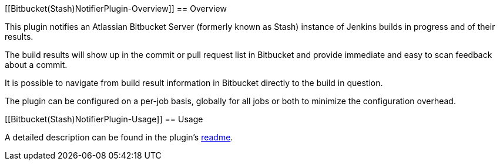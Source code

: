 [[Bitbucket(Stash)NotifierPlugin-Overview]]
== Overview

This plugin notifies an Atlassian Bitbucket Server (formerly known as
Stash) instance of Jenkins builds in progress and of their results.

The build results will show up in the commit or pull request list in
Bitbucket and provide immediate and easy to scan feedback about a
commit.

It is possible to navigate from build result information in Bitbucket
directly to the build in question.

The plugin can be configured on a per-job basis, globally for all jobs
or both to minimize the configuration overhead.

[[Bitbucket(Stash)NotifierPlugin-Usage]]
== Usage

A detailed description can be found in the plugin's
https://github.com/jenkinsci/stashnotifier-plugin/blob/release/1.x/readme.md[readme].
